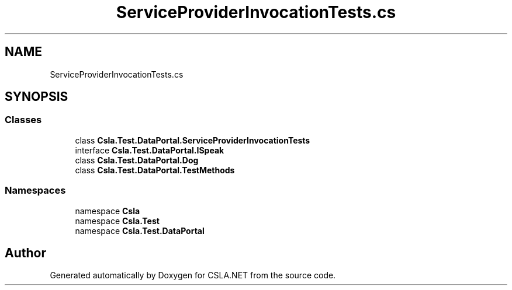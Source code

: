 .TH "ServiceProviderInvocationTests.cs" 3 "Wed Jul 21 2021" "Version 5.4.2" "CSLA.NET" \" -*- nroff -*-
.ad l
.nh
.SH NAME
ServiceProviderInvocationTests.cs
.SH SYNOPSIS
.br
.PP
.SS "Classes"

.in +1c
.ti -1c
.RI "class \fBCsla\&.Test\&.DataPortal\&.ServiceProviderInvocationTests\fP"
.br
.ti -1c
.RI "interface \fBCsla\&.Test\&.DataPortal\&.ISpeak\fP"
.br
.ti -1c
.RI "class \fBCsla\&.Test\&.DataPortal\&.Dog\fP"
.br
.ti -1c
.RI "class \fBCsla\&.Test\&.DataPortal\&.TestMethods\fP"
.br
.in -1c
.SS "Namespaces"

.in +1c
.ti -1c
.RI "namespace \fBCsla\fP"
.br
.ti -1c
.RI "namespace \fBCsla\&.Test\fP"
.br
.ti -1c
.RI "namespace \fBCsla\&.Test\&.DataPortal\fP"
.br
.in -1c
.SH "Author"
.PP 
Generated automatically by Doxygen for CSLA\&.NET from the source code\&.
